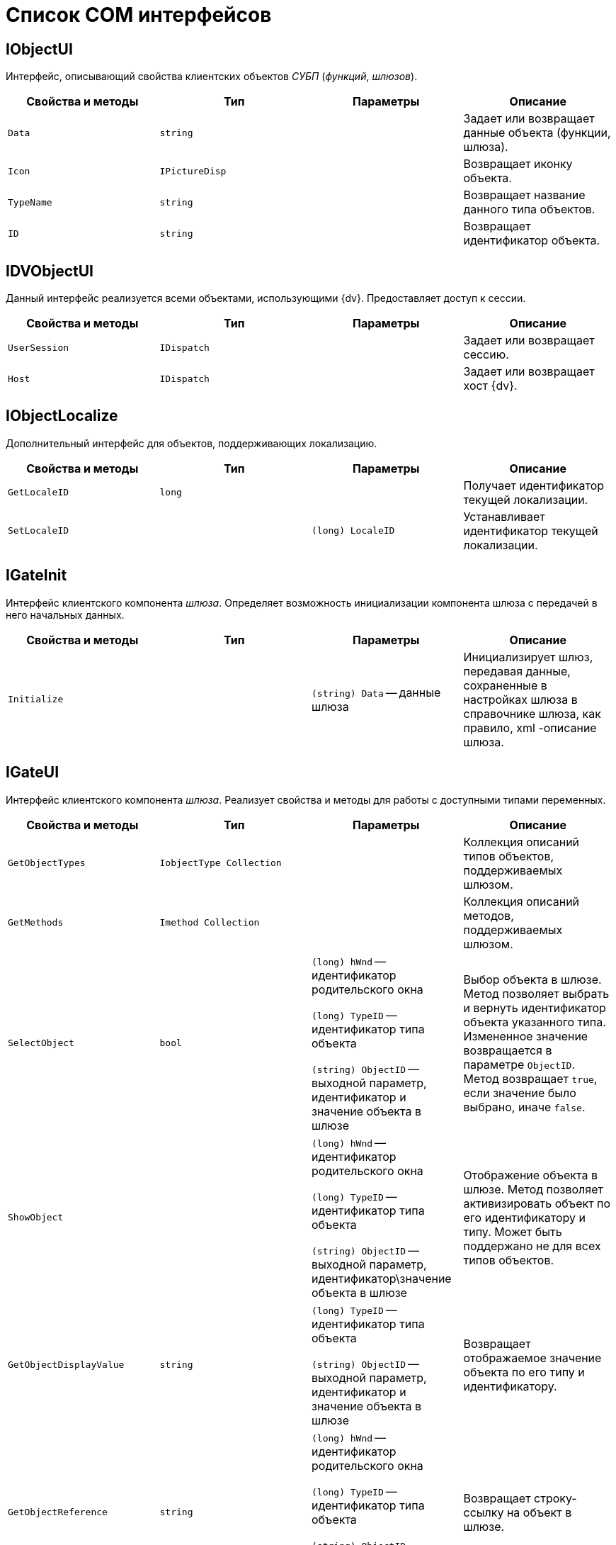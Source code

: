 = Список COM интерфейсов

[[IObjectUI]]
== IObjectUI

Интерфейс, описывающий свойства клиентских объектов _СУБП_ (_функций_, _шлюзов_).

[cols=",,,",options="header"]
|===
|Свойства и методы |Тип |Параметры |Описание

|`Data` |`string` | |Задает или возвращает данные объекта (функции, шлюза).

|`Icon` |`IPictureDisp` | |Возвращает иконку объекта.

|`TypeName` |`string` | |Возвращает название данного типа объектов.

|`ID` |`string` | |Возвращает идентификатор объекта.
|===

[[IDVObjectUI]]
== IDVObjectUI

Данный интерфейс реализуется всеми объектами, использующими {dv}. Предоставляет доступ к сессии.

[cols=",,,",options="header"]
|===
|Свойства и методы |Тип |Параметры |Описание

|`UserSession` |`IDispatch` | |Задает или возвращает сессию.

|`Host` |`IDispatch` | |Задает или возвращает хост {dv}.
|===

[[IObjectLocalize]]
== IObjectLocalize

Дополнительный интерфейс для объектов, поддерживающих локализацию.

[cols=",,,",options="header"]
|===
|Свойства и методы |Тип |Параметры |Описание

|`GetLocaleID` |`long` | |Получает идентификатор текущей локализации.

|`SetLocaleID` | |`(long) LocaleID` |Устанавливает идентификатор текущей локализации.
|===

[[IGateInit]]
== IGateInit

Интерфейс клиентского компонента _шлюза_. Определяет возможность инициализации компонента шлюза с передачей в него начальных данных.

[cols=",,,",options="header"]
|===
|Свойства и методы |Тип |Параметры |Описание

|`Initialize` | |`(string) Data` -- данные шлюза |Инициализирует шлюз, передавая данные, сохраненные в настройках шлюза в справочнике шлюза, как правило, xml -описание шлюза.
|===

[[IGateUI]]
== IGateUI

Интерфейс клиентского компонента _шлюза_. Реализует свойства и методы для работы с доступными типами переменных.

[cols=",,,",options="header"]
|===
|Свойства и методы |Тип |Параметры |Описание

|`GetObjectTypes` |`IobjectType Collection` | |Коллекция описаний типов объектов, поддерживаемых шлюзом.

|`GetMethods` |`Imethod Collection` | |Коллекция описаний методов, поддерживаемых шлюзом.

|`SelectObject` |`bool`
|`(long) hWnd` -- идентификатор родительского окна

`(long) TypeID` -- идентификатор типа объекта

`(string) ObjectID` -- выходной параметр, идентификатор и значение объекта в шлюзе

|Выбор объекта в шлюзе. Метод позволяет выбрать и вернуть идентификатор объекта указанного типа. Измененное значение возвращается в параметре `ObjectID`. Метод возвращает `true`, если значение было выбрано, иначе `false`.

|`ShowObject` |
|`(long) hWnd` -- идентификатор родительского окна

`(long) TypeID` -- идентификатор типа объекта

`(string) ObjectID` -- выходной параметр, идентификатор\значение объекта в шлюзе

|Отображение объекта в шлюзе. Метод позволяет активизировать объект по его идентификатору и типу. Может быть поддержано не для всех типов объектов.

|`GetObjectDisplayValue` |`string`
|`(long) TypeID` -- идентификатор типа объекта

`(string) ObjectID` -- выходной параметр, идентификатор и значение объекта в шлюзе

|Возвращает отображаемое значение объекта по его типу и идентификатору.
|`GetObjectReference` |`string`
|`(long) hWnd` -- идентификатор родительского окна

`(long) TypeID` -- идентификатор типа объекта

`(string) ObjectID` -- выходной параметр, идентификатор\значение объекта в шлюзе

|Возвращает строку-ссылку на объект в шлюзе.
|`GetQuickSearchValues` |`IDispatch`
|`(long) TypeID` -- идентификатор типа объекта

`(string) ObjectID` -- выходной параметр, идентификатор и значение объекта в шлюзе

|Возвращает коллекцию идентификаторов объектов, найденных по строке, заданной параметром `SearchFor`.
|===

[[IFunctionUI]]
== IFunctionUI

Интерфейс клиентского компонента _шлюза_. Реализует методы, вызываемые карточкой бизнес-процесса при работе с _функцией_.

[cols=",,,",options="header"]
|===
|Свойства и методы |Тип |Параметры |Описание

|`GetRequiredGates` |`string` | |Возвращает список идентификаторов необходимых шлюзов (разделенных запятой).

|`AllowExecute` |`string` | |Выполняет проверку на наличие всех необходимых для запуска функции данных. Возвращает `true`, если функция готова к выполнению, иначе `false`.
|===

[[IExportableFunctionUI]]
== IExportableFunctionUI

Клиентский интерфейс для _функций_, обладающих собственным механизмом экспорта/импорта в XML.

[cols=",,,",options="header"]
|===
|Свойства и методы |Тип |Параметры |Описание
|`Export` |`string` | |Вызывается при экспорте функции. Возвращает данные для экспорта в виде строки.
|`Import` | |`(string) Data` -- данные функции |Вызывается при импорте функции.
|===

[[IStateFunctionUI]]
== IStateFunctionUI

Клиентский интерфейс для _функций_, обладающих собственным набором состояний.

[cols=",,,",options="header"]
|===
|Свойства и методы |Тип |Параметры |Описание

|`CurrentIcon` |`IPictureDisp` | |Возвращает иконку для текущего состояния.

|`CurrentName` |`string` | |Возвращает локализованное название текущего состояния.

|`CurrentColor` |`long` | |Возвращает цвет иконки для текущего состояния (в формате OLE Color).

|`CurrentFunction` |`IDispatch` | |Задает или возвращает данные о состоянии функции.
|===
